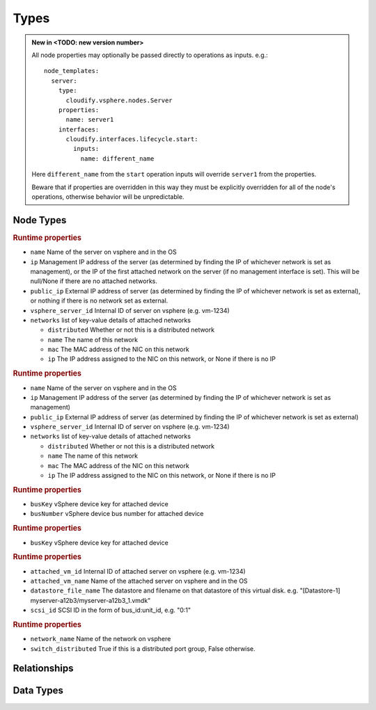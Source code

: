 
Types
=====


.. admonition:: New in <TODO: new version number>
    :class: note

    All node properties may optionally be passed directly to operations as inputs.
    e.g.::

        node_templates:
          server:
            type:
              cloudify.vsphere.nodes.Server
            properties:
              name: server1
            interfaces:
              cloudify.interfaces.lifecycle.start:
                inputs:
                  name: different_name

    Here ``different_name`` from the ``start`` operation inputs
    will override ``server1`` from the properties.

    Beware that if properties are overridden in this way
    they must be explicitly overridden for all of the node's operations,
    otherwise behavior will be unpredictable.


Node Types
----------


.. cfy:node:: cloudify.vsphere.nodes.Server

.. rubric:: Runtime properties

* ``name`` Name of the server on vsphere and in the OS
* ``ip`` Management IP address of the server (as determined by finding the IP of whichever network is set as management), or the IP of the first attached network on the server (if no management interface is set). This will be null/None if there are no attached networks.
* ``public_ip`` External IP address of server (as determined by finding the IP of whichever network is set as external), or nothing if there is no network set as external.
* ``vsphere_server_id`` Internal ID of server on vsphere (e.g. vm-1234)
* ``networks`` list of key-value details of attached networks

  * ``distributed`` Whether or not this is a distributed network
  * ``name`` The name of this network
  * ``mac`` The MAC address of the NIC on this network
  * ``ip`` The IP address assigned to the NIC on this network, or None if there is no IP

.. cfy:node:: cloudify.vsphere.nodes.WindowsServer

.. rubric:: Runtime properties

* ``name`` Name of the server on vsphere and in the OS
* ``ip`` Management IP address of the server (as determined by finding the IP of whichever network is set as management)
* ``public_ip`` External IP address of server (as determined by finding the IP of whichever network is set as external)
* ``vsphere_server_id`` Internal ID of server on vsphere (e.g. vm-1234)
* ``networks`` list of key-value details of attached networks

  * ``distributed`` Whether or not this is a distributed network
  * ``name`` The name of this network
  * ``mac`` The MAC address of the NIC on this network
  * ``ip`` The IP address assigned to the NIC on this network, or None if there is no IP


.. cfy:node:: cloudify.vsphere.nodes.SCSIController

.. rubric:: Runtime properties

* ``busKey`` vSphere device key for attached device
* ``busNumber`` vSphere device bus number for attached device


.. cfy:node:: cloudify.vsphere.nodes.NIC

.. rubric:: Runtime properties

* ``busKey`` vSphere device key for attached device


.. cfy:node:: cloudify.vsphere.nodes.Storage

.. rubric:: Runtime properties

* ``attached_vm_id`` Internal ID of attached server on vsphere (e.g. vm-1234)
* ``attached_vm_name`` Name of the attached server on vsphere and in the OS
* ``datastore_file_name`` The datastore and filename on that datastore of this virtual disk. e.g. "[Datastore-1] myserver-a12b3/myserver-a12b3_1.vmdk"
* ``scsi_id`` SCSI ID in the form of bus_id:unit_id, e.g. "0:1"


.. cfy:node:: cloudify.vsphere.nodes.Network

.. rubric:: Runtime properties

* ``network_name`` Name of the network on vsphere
* ``switch_distributed`` True if this is a distributed port group, False otherwise.


.. cfy:node:: cloudify.vsphere.nodes.Datastore



.. cfy:node:: cloudify.vsphere.nodes.Datacenter



.. cfy:node:: cloudify.vsphere.nodes.Cluster



Relationships
-------------

.. cfy:rel:: cloudify.vsphere.port_connected_to_network

.. cfy:rel:: cloudify.vsphere.port_connected_to_server

.. cfy:rel:: cloudify.vsphere.storage_connected_to_server

.. cfy:rel:: cloudify.vsphere.nic_connected_to_server

.. cfy:rel:: cloudify.vsphere.controller_connected_to_vm


Data Types
----------

.. cfy:datatype:: cloudify.datatypes.vsphere.Config

    As well as looking for config values in the node's ``connnection_config``
    property, the plugin will also look in locations on the local filesystem
    for a JSON file containing config values.
    The values from the node's ``connection_config`` will be merged in to the
    values from the JSON file, with the node's options taking precedence.

    The following table shows the locations that will be checked for a config
    file. The first file (in the order shown below) will be used.
    (paths starting with $ are environment variables which will be expanded).

    +-----------------------------------------------------+------------+
    | Path                                                | deprecated |
    +=====================================================+============+
    | $CFY_VSPHERE_CONFIG_PATH                            |            |
    +-----------------------------------------------------+------------+
    | $CONNECTION_CONFIG_PATH                             | yes        |
    +-----------------------------------------------------+------------+
    | /etc/cloudify/vsphere_plugin/connection_config.yaml |            |
    +-----------------------------------------------------+------------+
    | ~/connection_config.yaml                            | yes        |
    +-----------------------------------------------------+------------+
    | /root/connection_config.yaml                        | yes        |
    +-----------------------------------------------------+------------+

.. cfy:datatype:: cloudify.datatypes.vsphere.ServerProperties

.. cfy:datatype:: cloudify.datatypes.vsphere.NetworkingProperties
